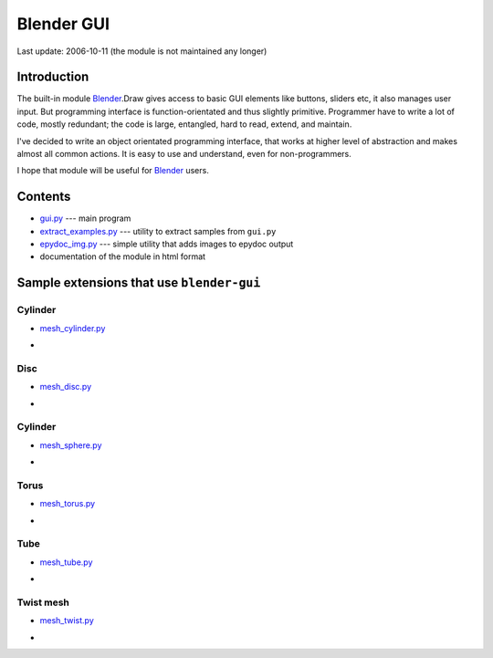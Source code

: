 ========================================================================
                      Blender GUI
========================================================================

Last update: 2006-10-11 (the module is not maintained any longer)


Introduction
------------------------------------------------------------------------


The built-in module Blender_.Draw gives access to basic GUI
elements like buttons, sliders etc, it also manages user
input. But programming interface is function-orientated and
thus slightly primitive. Programmer have to write a lot of
code, mostly redundant; the code is large, entangled, hard
to read, extend, and maintain.

I've decided to write an object orientated programming
interface, that works at higher level of abstraction and
makes almost all common actions.  It is easy to use and
understand, even for non-programmers.

I hope that module will be useful for Blender_ users.


Contents
------------------------------------------------------------------------

* `gui.py <gui.py>`_ --- main program
* `extract_examples.py <extract_examples.py>`_ --- utility
  to extract samples from ``gui.py``
* `epydoc_img.py <epydoc_img.py>`_ --- simple utility that
  adds images to epydoc output
* documentation of the module in html format


Sample extensions that use ``blender-gui``
------------------------------------------------------------------------

Cylinder
~~~~~~~~~~~~~~~~~~~~~~~~~~~~~

* `mesh_cylinder.py <plugins/mesh_cylinder.py>`_
* .. image:: plugins/mesh_cylinder.png


Disc
~~~~~~~~~~~~~~~~~~~~~~~~~~~~~

* `mesh_disc.py <plugins/mesh_disc.py>`_
* .. image:: plugins/mesh_disc.png


Cylinder
~~~~~~~~~~~~~~~~~~~~~~~~~~~~~

* `mesh_sphere.py <plugins/mesh_sphere.py>`_
* .. image:: plugins/mesh_sphere.png


Torus
~~~~~~~~~~~~~~~~~~~~~~~~~~~~~

* `mesh_torus.py <plugins/mesh_torus.py>`_
* .. image:: plugins/mesh_torus.png


Tube
~~~~~~~~~~~~~~~~~~~~~~~~~~~~~

* `mesh_tube.py <plugins/mesh_tube.py>`_
* .. image:: plugins/mesh_tube.png


Twist mesh
~~~~~~~~~~~~~~~~~~~~~~~~~~~~~

* `mesh_twist.py <plugins/mesh_twist.py>`_
* .. image:: plugins/mesh_twist.png


.. _Blender: http://www.blender.org
.. _Epydoc:  http://epydoc.sourceforge.net

